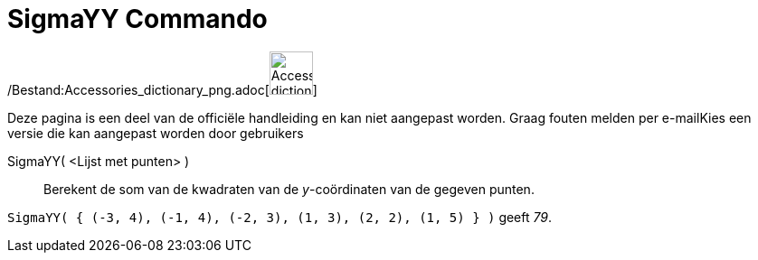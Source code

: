 = SigmaYY Commando
:page-en: commands/SigmaYY_Command
ifdef::env-github[:imagesdir: /nl/modules/ROOT/assets/images]

/Bestand:Accessories_dictionary_png.adoc[image:48px-Accessories_dictionary.png[Accessories
dictionary.png,width=48,height=48]]

Deze pagina is een deel van de officiële handleiding en kan niet aangepast worden. Graag fouten melden per
e-mail[.mw-selflink .selflink]##Kies een versie die kan aangepast worden door gebruikers##

SigmaYY( <Lijst met punten> )::
  Berekent de som van de kwadraten van de _y_-coördinaten van de gegeven punten.

[EXAMPLE]
====

`++SigmaYY( { (-3, 4), (-1, 4), (-2, 3), (1, 3), (2, 2), (1, 5) } )++` geeft _79_.

====
